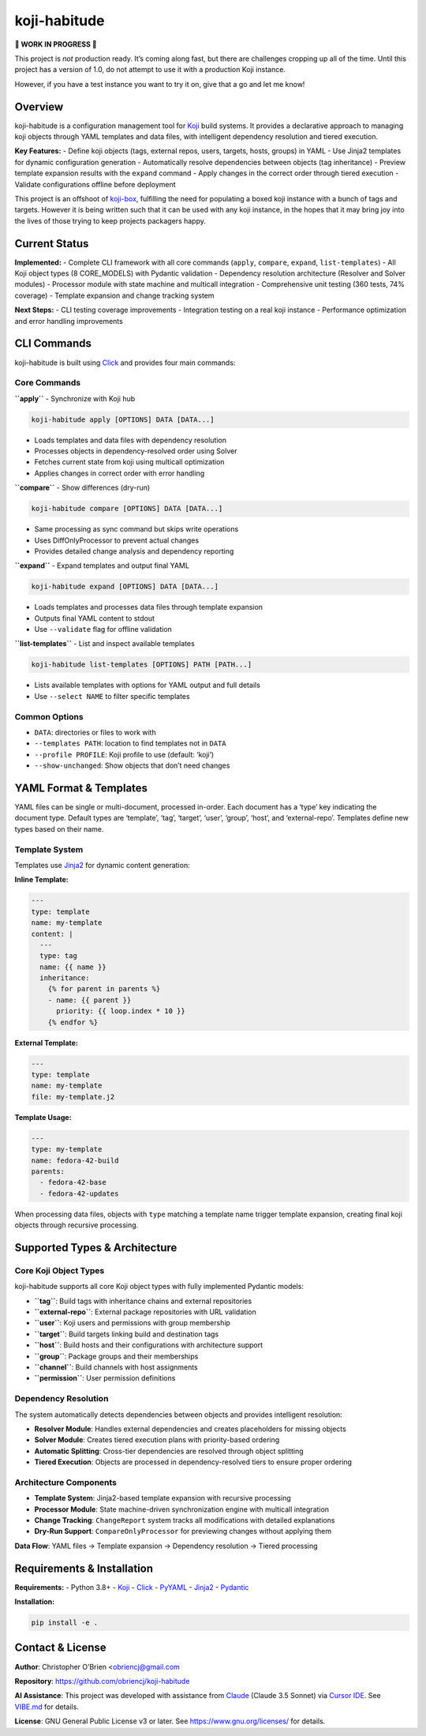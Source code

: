 koji-habitude
=============

**🚧 WORK IN PROGRESS 🚧**

This project is *not* production ready. It’s coming along fast, but
there are challenges cropping up all of the time. Until this project has
a version of 1.0, do not attempt to use it with a production Koji
instance.

However, if you have a test instance you want to try it on, give that a
go and let me know!

Overview
--------

koji-habitude is a configuration management tool for
`Koji <https://pagure.io/koji>`__ build systems. It provides a
declarative approach to managing koji objects through YAML templates and
data files, with intelligent dependency resolution and tiered execution.

**Key Features:** - Define koji objects (tags, external repos, users,
targets, hosts, groups) in YAML - Use Jinja2 templates for dynamic
configuration generation - Automatically resolve dependencies between
objects (tag inheritance) - Preview template expansion results with the
``expand`` command - Apply changes in the correct order through tiered
execution - Validate configurations offline before deployment

This project is an offshoot of
`koji-box <https://github.com/obriencj/koji-box>`__, fulfilling the need
for populating a boxed koji instance with a bunch of tags and targets.
However it is being written such that it can be used with any koji
instance, in the hopes that it may bring joy into the lives of those
trying to keep projects packagers happy.

Current Status
--------------

**Implemented:** - Complete CLI framework with all core commands
(``apply``, ``compare``, ``expand``, ``list-templates``) - All Koji
object types (8 CORE_MODELS) with Pydantic validation - Dependency
resolution architecture (Resolver and Solver modules) - Processor module
with state machine and multicall integration - Comprehensive unit
testing (360 tests, 74% coverage) - Template expansion and change
tracking system

**Next Steps:** - CLI testing coverage improvements - Integration
testing on a real koji instance - Performance optimization and error
handling improvements

CLI Commands
------------

koji-habitude is built using
`Click <https://click.palletsprojects.com/>`__ and provides four main
commands:

Core Commands
~~~~~~~~~~~~~

**``apply``** - Synchronize with Koji hub

.. code:: bash

   koji-habitude apply [OPTIONS] DATA [DATA...]

- Loads templates and data files with dependency resolution
- Processes objects in dependency-resolved order using Solver
- Fetches current state from koji using multicall optimization
- Applies changes in correct order with error handling

**``compare``** - Show differences (dry-run)

.. code:: bash

   koji-habitude compare [OPTIONS] DATA [DATA...]

- Same processing as sync command but skips write operations
- Uses DiffOnlyProcessor to prevent actual changes
- Provides detailed change analysis and dependency reporting

**``expand``** - Expand templates and output final YAML

.. code:: bash

   koji-habitude expand [OPTIONS] DATA [DATA...]

- Loads templates and processes data files through template expansion
- Outputs final YAML content to stdout
- Use ``--validate`` flag for offline validation

**``list-templates``** - List and inspect available templates

.. code:: bash

   koji-habitude list-templates [OPTIONS] PATH [PATH...]

- Lists available templates with options for YAML output and full
  details
- Use ``--select NAME`` to filter specific templates

Common Options
~~~~~~~~~~~~~~

- ``DATA``: directories or files to work with
- ``--templates PATH``: location to find templates not in ``DATA``
- ``--profile PROFILE``: Koji profile to use (default: ‘koji’)
- ``--show-unchanged``: Show objects that don’t need changes

YAML Format & Templates
-----------------------

YAML files can be single or multi-document, processed in-order. Each
document has a ‘type’ key indicating the document type. Default types
are ‘template’, ‘tag’, ‘target’, ‘user’, ‘group’, ‘host’, and
‘external-repo’. Templates define new types based on their name.

Template System
~~~~~~~~~~~~~~~

Templates use `Jinja2 <https://jinja.palletsprojects.com/>`__ for
dynamic content generation:

**Inline Template:**

.. code:: yaml

   ---
   type: template
   name: my-template
   content: |
     ---
     type: tag
     name: {{ name }}
     inheritance:
       {% for parent in parents %}
       - name: {{ parent }}
         priority: {{ loop.index * 10 }}
       {% endfor %}

**External Template:**

.. code:: yaml

   ---
   type: template
   name: my-template
   file: my-template.j2

**Template Usage:**

.. code:: yaml

   ---
   type: my-template
   name: fedora-42-build
   parents:
     - fedora-42-base
     - fedora-42-updates

When processing data files, objects with ``type`` matching a template
name trigger template expansion, creating final koji objects through
recursive processing.

Supported Types & Architecture
------------------------------

Core Koji Object Types
~~~~~~~~~~~~~~~~~~~~~~

koji-habitude supports all core Koji object types with fully implemented
Pydantic models:

- **``tag``**: Build tags with inheritance chains and external
  repositories
- **``external-repo``**: External package repositories with URL
  validation
- **``user``**: Koji users and permissions with group membership
- **``target``**: Build targets linking build and destination tags
- **``host``**: Build hosts and their configurations with architecture
  support
- **``group``**: Package groups and their memberships
- **``channel``**: Build channels with host assignments
- **``permission``**: User permission definitions

Dependency Resolution
~~~~~~~~~~~~~~~~~~~~~

The system automatically detects dependencies between objects and
provides intelligent resolution:

- **Resolver Module**: Handles external dependencies and creates
  placeholders for missing objects
- **Solver Module**: Creates tiered execution plans with priority-based
  ordering
- **Automatic Splitting**: Cross-tier dependencies are resolved through
  object splitting
- **Tiered Execution**: Objects are processed in dependency-resolved
  tiers to ensure proper ordering

Architecture Components
~~~~~~~~~~~~~~~~~~~~~~~

- **Template System**: Jinja2-based template expansion with recursive
  processing
- **Processor Module**: State machine-driven synchronization engine with
  multicall integration
- **Change Tracking**: ``ChangeReport`` system tracks all modifications
  with detailed explanations
- **Dry-Run Support**: ``CompareOnlyProcessor`` for previewing changes
  without applying them

**Data Flow**: YAML files → Template expansion → Dependency resolution →
Tiered processing

Requirements & Installation
---------------------------

**Requirements:** - Python 3.8+ - `Koji <https://pagure.io/koji>`__ -
`Click <https://palletsprojects.com/p/click/>`__ -
`PyYAML <https://pyyaml.org/>`__ -
`Jinja2 <https://palletsprojects.com/p/jinja/>`__ -
`Pydantic <https://docs.pydantic.dev/>`__

**Installation:**

.. code:: bash

   pip install -e .

Contact & License
-----------------

**Author**: Christopher O’Brien <obriencj@gmail.com

**Repository**: https://github.com/obriencj/koji-habitude

**AI Assistance**: This project was developed with assistance from
`Claude <https://claude.ai>`__ (Claude 3.5 Sonnet) via `Cursor
IDE <https://cursor.com>`__. See `VIBE.md <VIBE.md>`__ for details.

**License**: GNU General Public License v3 or later. See
https://www.gnu.org/licenses/ for details.

.. raw:: html

   <!-- The end -->
